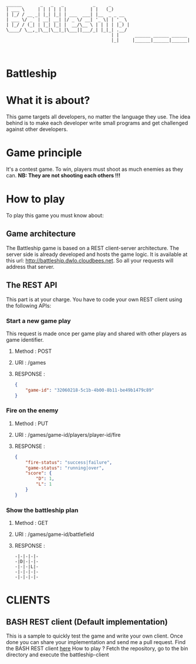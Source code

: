 #+STARTUP: indent

#+begin_src text

______       _   _   _           _     _
| ___ \     | | | | | |         | |   (_)
| |_/ / __ _| |_| |_| | ___  ___| |__  _ _ __
| ___ \/ _` | __| __| |/ _ \/ __| '_ \| | '_ \
| |_/ / (_| | |_| |_| |  __/\__ \ | | | | |_) |
\____/ \__,_|\__|\__|_|\___||___/_| |_|_| .__/
                                        | |      ______ ______ ______
                                        |_|     |______|______|______|


#+end_src

* Battleship

* What it is about?
This game targets all developers, no  matter the language they use.
The idea behind is to make each developer write small programs and get challenged against other developers.

* Game principle
It's a contest game. To win, players must shoot as much enemies as they can.
*NB: They are not shooting each others !!!*

* How to play
To play this game you must know about:

** Game architecture
The Battleship game is based on a REST client-server architecture.
The server side is already developed and hosts the game logic. It is available at this url:
[[http://battleship.dwlo.cloudbees.net]]. So all your requests will address that server.

** The REST API
This part is at your charge. You have to code your own REST client using the following APIs:

*** Start a new game play
This request is made once per game play and shared with other players as game identifier.
**** Method   : POST
**** URI      : /games
**** RESPONSE :
#+begin_src json
{
    "game-id": "32060218-5c1b-4b00-8b11-be49b1479c89"
}
#+end_src

*** Fire on the enemy
**** Method   : PUT
**** URI      : /games/game-id/players/player-id/fire
**** RESPONSE :
#+begin_src json
{
    "fire-status": "success|failure",
    "game-status": "running|over",
    "score": {
        "D": 1,
        "L": 1
    }
}
#+end_src
*** Show the battleship plan
**** Method   : GET
**** URI      : /games/game-id/battlefield
**** RESPONSE :
#+begin_src text
-|-|-|-|-
-|D|-|-|-
-|-|-|L|-
-|-|-|-|-
-|-|-|-|-
#+end_src

* CLIENTS
** BASH REST client (Default implementation)
This is a sample to quickly test the game and write your own client. Once
done you can share your implementation and send me a pull request.
Find the BASH REST client [[https://github.com/Dwlo/battleship/blob/master/bin/battleship-client][here]]
How to play ? Fetch the repository, go to the bin directory and execute the battleship-client
